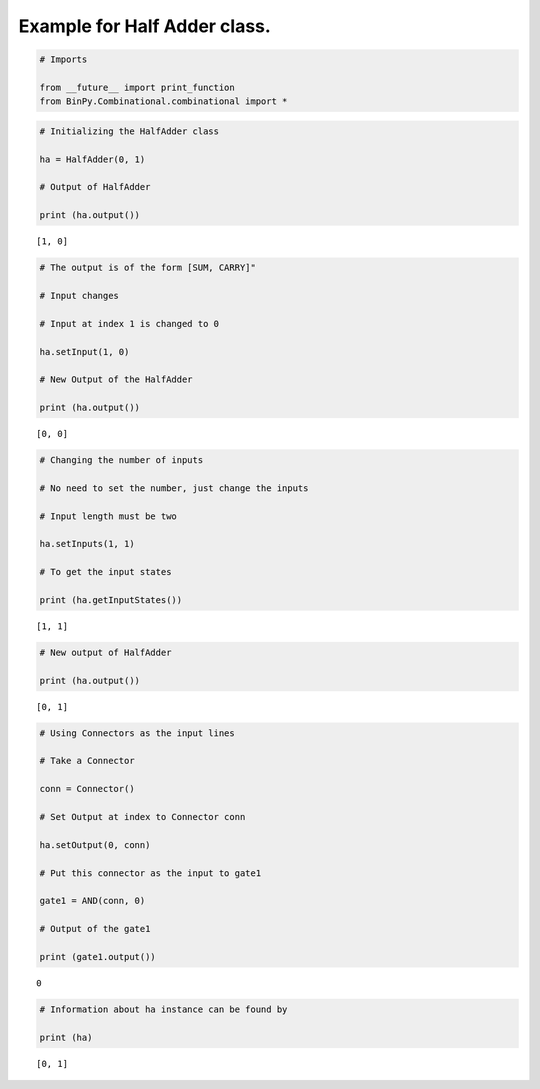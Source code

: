 
Example for Half Adder class.
-----------------------------

.. code:: python

    # Imports
    
    from __future__ import print_function
    from BinPy.Combinational.combinational import *
.. code:: python

    # Initializing the HalfAdder class
    
    ha = HalfAdder(0, 1)
    
    # Output of HalfAdder
    
    print (ha.output())

.. parsed-literal::

    [1, 0]


.. code:: python

    # The output is of the form [SUM, CARRY]"
    
    # Input changes
    
    # Input at index 1 is changed to 0
    
    ha.setInput(1, 0)
    
    # New Output of the HalfAdder
    
    print (ha.output())

.. parsed-literal::

    [0, 0]


.. code:: python

    # Changing the number of inputs
    
    # No need to set the number, just change the inputs
    
    # Input length must be two
    
    ha.setInputs(1, 1)
    
    # To get the input states
    
    print (ha.getInputStates())

.. parsed-literal::

    [1, 1]


.. code:: python

    # New output of HalfAdder
    
    print (ha.output())

.. parsed-literal::

    [0, 1]


.. code:: python

    # Using Connectors as the input lines
    
    # Take a Connector
    
    conn = Connector()
    
    # Set Output at index to Connector conn
    
    ha.setOutput(0, conn)
    
    # Put this connector as the input to gate1
    
    gate1 = AND(conn, 0)
    
    # Output of the gate1
    
    print (gate1.output())

.. parsed-literal::

    0


.. code:: python

    # Information about ha instance can be found by
    
    print (ha)

.. parsed-literal::

    [0, 1]

